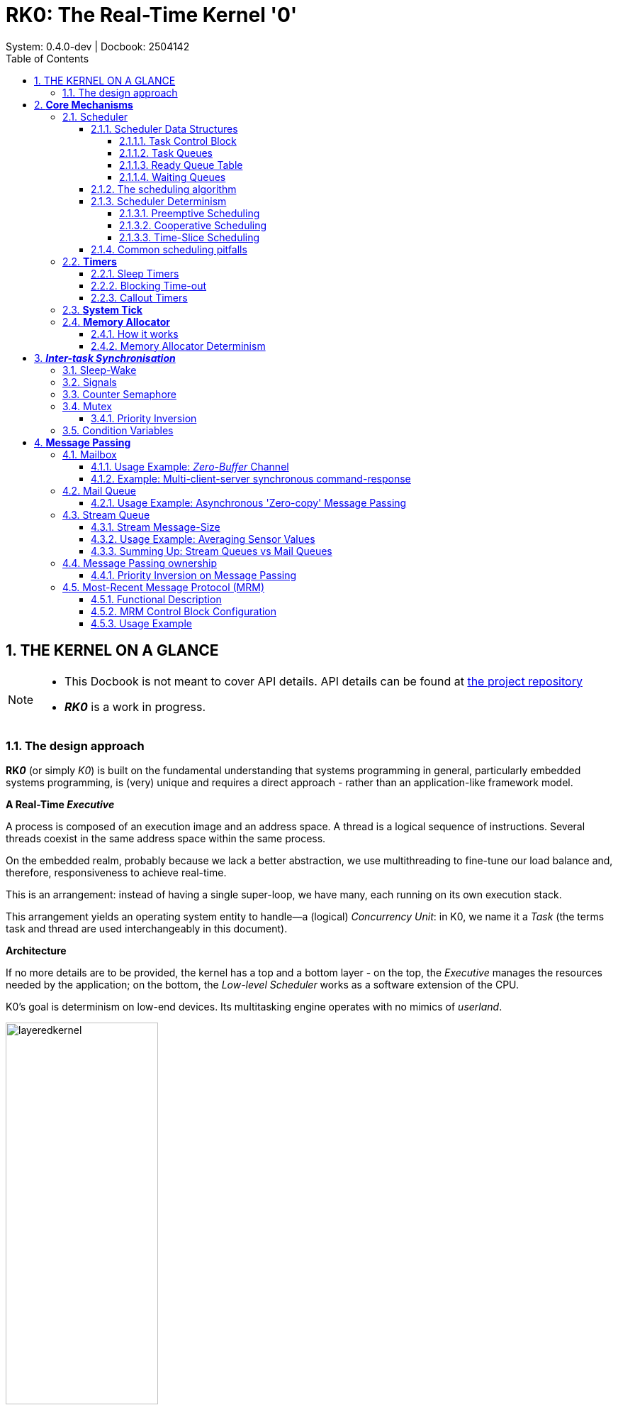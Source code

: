 = RK0: The Real-Time Kernel '0'
System: 0.4.0-dev | Docbook: 2504142 
:toc: left
:toclevels: 4
:sectnums:
:sectnumlevels: 4
:icons: font
:source-highlighter: highlight.js
:experimental:

== THE KERNEL ON A GLANCE


[NOTE]
====

- This Docbook is not meant to cover API details. API details can be found at
https://github.com/antoniogiacomelli/RK0/[the project repository]

- *_RK0_* is a work in progress.
====

=== The design approach


*RK__0__* (or simply _K0_) is built on the fundamental understanding that systems programming in general, particularly embedded systems programming, is (very) unique and requires a direct approach - rather than an application-like framework model.


.*A Real-Time _Executive_*

A process is composed of an execution image and an address space. A thread is a logical sequence of instructions. Several threads coexist in the same address space within the same process.

On the embedded realm, probably because we lack a better abstraction, we use multithreading to fine-tune our load balance and, therefore, responsiveness to achieve real-time. 

This is an arrangement: instead of having a single super-loop, we have many, each running on its own execution stack.

This arrangement yields an operating system entity to handle—a (logical) _Concurrency Unit_: in K0, we name it a _Task_ (the terms task and thread are used interchangeably in this document).

.*Architecture*
If no more details are to be provided, the kernel has a top and a bottom layer - on the top, the _Executive_  manages the resources needed by the application; on the bottom, the _Low-level Scheduler_ works as a software extension of the CPU. 

K0's goal is determinism on low-end devices. Its multitasking engine operates with no mimics of _userland_.

image::images/layeredkernel.png[width=50%]


==  *Core Mechanisms*

This section provides a high-level description of the kernel core mechanisms: scheduler, timers, and memory allocator.


=== Scheduler

_RK0_ employs a Rate Monotonic Scheduler. Tasks are assigned priorities accordingly to their request rates - i.e., tasks with shorter periods are assigned to higher priorities. The highest priority is represented by the value '0'; the lowest is represented by the value '31'.

A scheduler remark is its constant time-complexity* with minimal latency. This was achieved by careful composing the data structures along with a bitwise _'choose-next'_ algorithm. This is detailed below.


_*on ARMv7M_

==== Scheduler Data Structures

===== Task Control Block

Threads are represented as Tasks. Every task is associated to a Task Control Block structure. This is a record for stack, resources and time management. The table below partially represents a Task Control Block (as this document is live, this might not reflect the exact fields of the current version).

[width="100%",options="header"]
|====================
|Task Control Block
|Task name
|Saved Stack Pointer
|Stack Address
|Stack Size
|Status 
|Assigned Priority
|Current Priority
|Self-Assigned ID
|Time-Slice
|Remaining time-slice
|Last wake-time
|Run-To-Completion Flag
|Time-out Flag
|Aggregated Timeout Node
|Aggregated Task List Node
|====================

Tasks are static - they cannot be created on runtime, to be destroyed, to fork or join.

In practice, tasks are either _RUNNING_ or '_waiting_' for their turn to run. Now, we need to clearly define  _WAITING_ and _READY_.

. A _READY_ task will be dispatched - therefore, switch to _RUNNING_, whenever it is the highest priority _READY_ task.

. A _WAITING_ (or _SLEEPING_) task depends on a condition, generalised as an _event_ to switch to _READY_.


image::images/taskstates.png[]

Logically, the _WAITING_ state will assume different pseudo-states, related to the kind of event that will switch a task to _READY_: 

* SLEEPING: a task suspends itself and goes to sleep for a given period or until it receives a generic wake-up signal.

* PENDING_FLAGS : the task suspended itself waiting for a combination of signal flags.

* BLOCKED: A task is blocked in a critical region when trying to access a busy resource. 

* SENDING/RECEIVING: This is the same as blocked, but the busy resource is a kernel object for the message passing (or similar) mechanism.


====
*_The scheduler rules, not the heap._*

_RK0_ tasks are static.

It’s a design decision rooted in real-time correctness.

Stacks are defined and passed explicitly when creating a task.

The wins:

* A memory layout the systems programmer actually knows.
* No alignment traps.
* Link-time visibility:
** Each task’s stack is a named symbol in the linker map.
** You can inspect and verify the memory layout before flashing. 
** A simple `objdump` reveals all stack allocations — that’s peace of mind.

====

image::images/schdatastruct.png[width=85%]

===== Task Queues
The backbone of the queues where tasks will wait for their turn to run is a circular doubly linked list: removing any item from a doubly list takes O(1) (provided we don’t need to search the item). As the kernel knows each task’s address, adding and removing is always O(1). Singly linked lists, can’t achieve O(1) for removal in any case.

===== Ready Queue Table

Another design choice towards achieving O(1) is the global ready queue, which is a table of FIFO queues—each queue dedicated to a priority—and not a single ordered queue. So, enqueuing a ready task is always O(1). Given the sorting needed, if tasks were placed on a single ready queue, the time complexity would be O(n).

===== Waiting Queues

The scheduler does not have a unique waiting queue. Every kernel object that has the ability to block a task has an associated waiting queue. Because these  queues are a scheduler component, _they follow a priority discipline_: the highest priority task is dequeued first, _always_.

When an event capable to switch tasks from _WAITING_ to _READY_ happens, one or more tasks (depending on the mechanism) are then placed on the ready list, unique to is priority. Now they are waiting to be picked by the scheduler - that is _READY_ definition. 

==== The scheduling algorithm

As the ready queue table is indexed by priority - the index 0 points to the queue of ready tasks with priority 0, and so forth, and there are 32 possible priorities - a 32-bit integer can represent the state of the ready queue table. It is a BITMAP:

``` 

The BITMAP computation: ((1a) OR (1b)) AND (2), s.t.:

(1a) Every Time a task is readied, update: BITMAP |= (1U << task->priority );
(1b) Every Time an empty READY QUEUE becomes non-empty, update: BITMAP |= (1U << queueIndex)
(2): Every Time READY QUEUE becomes empty, update: BITMAP &= ~(1U << queueIndex);
EXAMPLE:

  Ready Queue Index :     (6)5 4 3 2 1 0
          Not empty :      1 1 1 0 0 1 0
                           ------------->
                 (LOW)  Effective Priority  (HIGH)
In this case, the scenario is a system with 7 priority task levels. Queues with priorities 6, 5, 4, and 1 are not empty.


``` 
In RK0 source code, you will find the following to implement the bitmap update:

```C

/* Enqueue a TCBs on a List Of TCBs */
RK_ERR kTCBQEnq( RK_TCBQ *const kobj, RK_TCB *const tcbPtr)
{

    RK_CR_AREA
    RK_CR_ENTER
    if (kobj == NULL || tcbPtr == NULL)
    {
        kErrHandler( RK_FAULT_OBJ_NULL);
    }
    RK_ERR err = kListAddTail( kobj, &(tcbPtr->tcbNode));
    if (err == 0)
    {
        /* if a task was enqueued on a list within the ready queue table, update the 'ready bitmap' */
        if (kobj == &readyQueue[tcbPtr->priority])
            readyQBitMask |= 1 << tcbPtr->priority;
    }
    RK_CR_EXIT
    return (err);
}
/* Dequeue the head task from a list of TCBs */
RK_ERR kTCBQDeq( RK_TCBQ *const kobj, RK_TCB **const tcbPPtr)
{
    if (kobj == NULL)
    {
        kErrHandler( RK_FAULT_OBJ_NULL);
    }
    RK_NODE *dequeuedNodePtr = NULL;
    RK_ERR err = kListRemoveHead( kobj, &dequeuedNodePtr);

    if (err != RK_SUCCESS)
    {
        return (err);
    }
    *tcbPPtr = RK_LIST_GET_TCB_NODE( dequeuedNodePtr, RK_TCB);

    if (*tcbPPtr == NULL)
    {
        kErrHandler( RK_FAULT_OBJ_NULL);
        return (RK_ERR_OBJ_NULL);
    }
    RK_TCB *tcbPtr_ = *tcbPPtr;
    RK_PRIO prio_ = tcbPtr_->priority;

    /* if the list is in the ready queue table and is now empty 
     update 'ready bitmap' */
    if ((kobj == &readyQueue[prio_]) && (kobj->size == 0))
        readyQBitMask &= ~(1U << prio_);
        
    return (RK_SUCCESS);
}

/* Remove an specific TCB from a TCB List */
RK_ERR kTCBQRem( RK_TCBQ *const kobj, RK_TCB **const tcbPPtr)
{
    if (kobj == NULL || tcbPPtr == NULL)
    {
        kErrHandler( RK_FAULT_OBJ_NULL);
    }
    RK_NODE *dequeuedNodePtr = &((*tcbPPtr)->tcbNode);
    RK_ERR err = kListRemove( kobj, dequeuedNodePtr);
    if (err != RK_SUCCESS)
    {
        return (err);
    }
    *tcbPPtr = RK_LIST_GET_TCB_NODE( dequeuedNodePtr, RK_TCB);
    if (*tcbPPtr == NULL)
    {
        kErrHandler( RK_FAULT_OBJ_NULL);
    }
    RK_TCB *tcbPtr_ = *tcbPPtr;
    RK_PRIO prio_ = tcbPtr_->priority;
    
    /* if the list is in the ready queue table and is now empty 
     update 'ready bitmap' */
    if ((kobj == &readyQueue[prio_]) && (kobj->size == 0))
          readyQBitMask &= ~(1U << prio_);
   
    return (RK_SUCCESS);
}

```
The idle task priority is assigned by the kernel, during initialisation, taking into account all priorities the system programmer has defined. Unless user tasks are occupying all 32 priorities, the Idle Task is treated as an ordinary lowest priority and has a position in the queue. If not, the idle task on practice will have no queue position and will be selected when the BITMAP is 0. In the above bitmap, the idle task is in readyQueue[6].

Given this mask, we know that we shall start inspecting on the LSBit and stop when the first 1 is found. There are uncountable manners of doing this. The approach I chose is:

(1) Isolate the *rightmost* '1':

```
RBITMAP = BITMAP & -BITMAP. (- is the bitwise operator for two's complement: ~BITMAP + 1) `
``` 

In this case:

``` 

                           [31]       [0]  :  Bit Position
                             0...1110010   :  BITMAP
                             1...0001110   : -BITMAP
                            =============
                             0...0000010   :  RBITMAP
                                     [1]
``` 

_The rationale here is that, for a number N, its 2’s complement -N, flips all bits - except the rightmost '1' (by adding '1') . Then, N & -N results in a word with all 0-bits except for the less significant '1'._

(2) Extract the *rightmost '1' _position_*:

The design choice was to leverage the ARMv7M instruction `CLZ` to count the `leading zeroes`. As they are the `leading zeroes` (the number of zeroes on the left of the rightmost bit '1') this value substracted from 31 to find the index number. In the example above, this instruction would return #30, and #31 - #30 = #01.

```
.global __getReadyPrio
.type __getReadyPrio, %function
.thumb_func
__getReadyPrio:
CLZ  R12, R0
MOV  R0, R12
NEG  R0, R0
ADD  R0, #31

BX LR
``` 

For ARMv6M the intrinsic GCC compiler function `__builtin_ctz()` is used - in this case, the number of trailing zeroes is the highest priority number.


The source code in RK0 looks like:
[source,C]
----

static inline PRIO kCalcNextTaskPrio_()
{
    if (readyQBitMask == 0U)
    {
        return (idleTaskPrio);
    }
    readyQRightMask = readyQBitMask & -readyQBitMask;
    PRIO prioVal = (PRIO) (__getReadyPrio(readyQRightMask));
    return (prioVal);
}

VOID kSchSwtch(VOID)
{
    /* O(1) complexity */
	nextTaskPrio = calcNextTaskPrio_(); 
	
	RK_TCB* nextRunPtr = NULL;
	
	/* O(1) complexity */
	RK_ERR err = kTCBQDeq( &readyQueue[nextTaskPrio], &nextRunPtr);
	if ((nextRunPtr == NULL) || (err != RK_SUCCESS))
	{
	    kErrHandler(FAULT_READYQ);
	}
	runPtr = nextRunPtr;

}
----

[NOTE]
_RK0_ is able to handle context-switching with extended frame when a float-point unit co-processor is available. This must be informed when compiling by defining the symbol `__FPU_PRESENT=1`.

==== Scheduler Determinism

===== Preemptive Scheduling
This is a simple test to establish some evidence the scheduler obeys the pre-emption criteria: a higher priority task always pre-empts a lower priority task.

Task1, 2, 3, 4 are in descending order of priority. If the scheduler is well-behaved, we shall see counters differing by "1".

```C

VOID Task1(VOID* args)
{
    RK_UNUSEARGS
	while(1)
	{
		counter1++;
		kPend(RK_WAIT_FOREVER);
	}
}

VOID Task2(VOID* args)
{
    RK_UNUSEARGS
	while(1)
	{
		counter2++;
		kSignal(task1Handle); /* shall immediately be preempted by task1 */
		kPend(RK_WAIT_FOREVER);    /* suspends again */
	}
}


VOID Task3(VOID* args)
{
    RK_UNUSEARGS
	while(1)
	{
		counter3++;
		kSignal(task2Handle);  /* shall immediately be preempted by task2 */
		kPend(RK_WAIT_FOREVER); /* suspends again */
	}
}

VOID Task4(VOID* args)
{
    RK_UNUSEARGS
	while(1)
	{
	    counter4++;
	    /* shall immediately be preempted by task3 */
	    kSignal(task3Handle); /
	    /* only resumes after all tasks are pending again */
	}
}

```

This is the output after some time running:

image::images/signaldet.png[]

In the above example we have used direct signals. Using semaphores:

```C

RK_SEMA sema1;
RK_SEMA sema2;
RK_SEMA sema3;
RK_SEMA sema4;

VOID kApplicationInit(VOID)
{
	kSemaInit(&sema1, 0);
	kSemaInit(&sema2, 0);
	kSemaInit(&sema3, 0);
	kSemaInit(&sema4, 0);

}

VOID Task1(VOID* args)
{
    RK_UNUSEARGS
	while (1)
	{
		counter1++;
		kSemaWait(&sema1, RK_WAIT_FOREVER);
	}
}

VOID Task2(VOID* args)
{
    RK_UNUSEARGS
	while (1)
	{
		counter2++;
		kSemaSignal(&sema1);
		kSemaWait(&sema2, RK_WAIT_FOREVER);
	}
}

VOID Task3(VOID* args)
{
    RK_UNUSEARGS
	while (1)
	{
		counter3++;
		kSemaSignal(&sema2);
		kSemaWait(&sema3, RK_WAIT_FOREVER);
	}
}

VOID Task4(VOID* args)
{
    RK_UNUSEARGS
	while (1)
	{

		counter4++;
		kSemaSignal(&sema3);
	}
}

```
image::images/determsema.png[]

Here tick is running @ 0.5us

===== Cooperative Scheduling

If we set all tasks at the same priority and every tasks yields the processor, they will run on a round-robin fashion, one after another. So, every time we pause chances are we will be "somewhere in the middle" of a round.

If every task increases a counter before yielding what we expect to see is a set of counters on a fashion {K, K, K, K-1, K-1, K-1}. Importantly a counter will not offset another by more than 1 if the scheduler is deterministic.

```C
/* All tasks have the same priority */
VOID Task1(VOID* args)
{
    RK_UNUSEARGS
    
	while (1)
	{
		count1 += 1;
		kYield();
	}
}

VOID Task2(VOID* args)
{
    RK_UNUSEARGS
	while (1)
	{
		count2 += 1;
		kYield();
	}
}

VOID Task3(VOID* args)
{
    RK_UNUSEARGS
	while (1)
	{
		count3 += 1;
		kYield();
	}
}

VOID Task4(VOID* args)
{
    RK_UNUSEARGS
	while (1)
	{
		count4 += 1;
		kYield();
	}

}

VOID Task5(VOID* args)
{
    RK_UNUSEARGS
	while (1)
	{
		count5 += 1;
		kYield();
	}

}
``` 

The picture below show the results after ~ 13 million rounds.


image::images/determrr.png[]



===== Time-Slice Scheduling

Now we turn time-slice scheduling ON. It means every task will have a fixed-time to run, and the scheduler itself will switch a task to _READY_ after this time is due.

```C
volatile UINT count1, count2, count3, count4, count5;

VOID kApplicationInit( VOID)
{
	count1=0;
	count2=0;
	count3=0;
	count4=0;
	count5=0;
}

VOID Task1( VOID* args)
{
    RK_UNUSEARGS
 	while (1) 
	{
 		count1++;
    	}
}

VOID Task2( VOID* args)
{
    RK_UNUSEARGS
 	while (1)
	{
 		count2++;

	}
}

VOID Task3( VOID* args)
{
    RK_UNUSEARGS
 	while (1)
	{

 		count3++;

	}
}

VOID Task4( VOID* args)
{
    RK_UNUSEARGS
 	while (1)
	{
 		count4++;
 	}
}

VOID Task5( VOID* args)
{
    RK_UNUSEARGS
 	while (1)
	{
 		count5++;

   	}
}


``` 
The configuration here is all tasks with the same priority (so they round-robin), and 1 single tick as time-slice. The System Tick is at _0.5 ms_. 
So, each task has 500us to run.
The results on the picture show the variable counters within each task, and the "_run counter_" of each task - the number of times each task has been dispatched, after ~2.1 million ticks. 

image::images/determtimeslice.png[width=70%]

_500us_ is a quite tight pocket. Let us see some numbers:


- Mean Count: 320,225,964
- Standard Deviation: 332.21
- Min Count: 320,225,382 (Task5)
- Max Count: 320,226,167 (Task1)
- Range (Max - Min): 785


The variation is already negligibile - _~0.00025%_ relative to the mean. Plus further tests have shown the range remains constant over time - that is to say, on a 24/7 system, we can talk about near-perfect fairness scheduling.

[TIP]
====
The mindful design choices for data structures and algorithms yielded a core system with highly deterministic behaviour - maintained even under stringent time constraints. 
====

==== Common scheduling pitfalls


To avoid the most common pitfalls when scheduling tasks the system programmer should be aware that:

- The scheduler behaviour is to choose the highest priority READY task to run. Always.
- For a set of tasks with the same priority, the schedule works on a First-In-First-Out discipline

- A task must switch to _READY_ state before being eligible for scheduling. A task will switch from _RUNNING_ to _READY_ if yielding or if having its time-slice due. Otherwise it can only go from _RUNNING_ to _WAITING_ (equivalent to) and, eventually, to _READY_. 

- Make sure the number of tasks and the highest (lowest effective) assigned priority is correct in `kconfig.h`. If wrong, the scheduler might not run one or more tasks or have a hard fault when switching.

*When using time-slice, consider:*

- A time-slice is a means of a task switching to READY within a given time. It is not a means of modelling deadlines.  Then,

** Time-slices are not turning the scheduler on a deadline-aware scheduler. RK0 employs an RMS scheduler:  higher priorities are to be assigned to tasks with the shorter periods (i.e., the shorter deadlines)

** Say TaskN's time-slice is due. It switches to ready. If no task with priority equal or higher than TaskN is ready, TaskN runs again!

- A time slice is not a burst. A higher priority task, when ready, will pause a lower priority task in the middle of its time slice. So, a time-slice can be split into several _RUNNING_ states.

- A `yield()` switches a task from _RUNNING_ to _READY_. So, yielding when time-slice is enabled, means giving up the remaining of a time-slice. 

=== *Timers*

[TIP]
====

Context switching is probably the largest overhead on a kernel. The time spent on the System Tick handler contributes to a large portion of this overhead.

Design Choice: 

- Timers are kept on a single list, and only the head element needs to be updated by using a delta-queue approach. 

- Application Timers that trigger callbacks are run on a deferred run-to-completion system task.

Benefits: 

- Keep the overhead of updating timers as minimal as possible with the delta-queue; 

- Deferring the Application Timer to a run-to-completion task, meet the requested callback period, while keeping the ability to track system ticks.
====


[width="100%",options="header"]
|===============================
|Timeout Node
|Timeout Type
|Absolute Interval (Ticks)
|Relative Interval (Ticks)
|Waiting Queue Address
|Next Timeout Node
|Previous Timeout Node
|===============================

Every task is prone to events triggered by timers, which are described in this section. Every Task Control Block has a node to _a timeout list_.

This list is a doubly linked list, ordered as a delta list. For instance, three timers (T1,8), (T2,6) and (T3,10) will be ordered as a sequence <(T2,6), (T1,2), (T3,2)> - so it counts <6, (6)+2, ((6)+2)+2>.

Thus, for every system tick, only the head element on the list needs to be decreased - yielding O(1)  - another design choice towards deterministic behaviour.  

==== Sleep Timers

The primitive `sleep(t)` suspends a task on a SLEEPING state, for `t` ticks start to count when called. 

For periodic activations, use `sleepuntil(p)` in which p is an absolute suspension period in ticks. The kernel adjusts any time drift/jitters that might happen in between calls. If time-slice scheduler is enabled, this primitive is not available. 

==== Blocking Time-out

These are timers associated with kernel calls that are blocking. Thus, establishing an upper bound waiting time might benefit them. When the time for unblocking is up, the kernel call returns, indicating a timeout error.

==== Callout Timers

[width="100%",options="header"]
|===============================
|Timer Control Block
|Option: Reload/One-Shot
|Phase (Initial Delay)
|Callout Function Pointer
|Callout Argument
|Timeout Node
|===============================


These are Application Timers that will issue a callback when expiring.
In addition to a callout function, an Application Timer receives an initial phase delay and a period and can choose to run once (one-shot) or auto-reload itself.

The callback runs within a System Task with priority 0 and is run-to-completion - what makes the scheduler prioritise it over other tasks. Callouts must be made short and unblocking - as they can cause high CPU contention.

For clarity, Timer Callouts are on a separate list in the kernel, although they share the same `TIMEOUT` node.

=== *System Tick*

A dedicated peripheral that generates an interrupt after a defined period provides the kernel time reference. For ARMv7M, this peripheral is the built-in SysTick, a 24-bit counter timer. 
On every tick, the handler performs some housekeeping and assesses the need to call a context switch.

The "housekeeping" accounts for global timer tracking and any tick-dependent condition that might change a task status.
When a timer expires, it might switch a task from `WAITING` to `READY` or dispatch a callback. In the case of a callback, this will also trigger a context-switching for the TimerHandler System Task in which the callback is executed and the related timer(s) are updated properly.

Note that tasks might switch from `WAITING` to `READY` for reasons other than tick-related. In these cases, context switching might be triggered immediately if the readied task can preempt the running task.

=== *Memory Allocator*

[width="100%",options="header"]
|===============================
|Memory Allocator Control Block
|Associated Block Pool
|Number of Blocks
|Block Size
|Number of Free Blocks
|Free Block List
|===============================

Remember that the standard `malloc()`  leads to fragmentation and (also, because of that) is highly indeterministic. Unless we use it once - to allocate memory before starting up, it doesn’t fit. But often, we need to 'multiplex' memory amongst tasks over time, that is, to dynamically allocate and deallocate.

To avoid fragmentation, we use fixed-size memory blocks. A simple approach would be a static table marking each block as free or taken. With this pattern, you will need to 'search' for the next available block, if any - the time for searching changes - what is indeterministic.
A suitable approach is to keep track of what is free using a dynamic table—a linked list of addresses. 

We use "meta-data" to initialise the linked list. Every address holds the "next" address value. All addresses are within the range of a pool of fixed-size blocks.
This approach limits the minimal size of a block to the size of a memory address - 32-bit for our supported architecture. 

Yet, this is the cheapest way to store meta-data. If not stored on the empty address itself, an extra 32-bit variable would be needed for each block, so it could have a size that is less than 32-bit.

[TIP]
=====
Allocating memory on run-time is a major source of latency (1), indeterministic (2) behaviour and footprint overhead (3).

Design choice: the allocator's design achieves low-cost, deterministic, fragmentation-free memory management by using fixed-size word-aligned block sizes (1)(2), and embedding metadata within the memory blocks themselves (3).

Benefits: run-time memory allocation benefits are provided with  no real-time drawbacks. 
=====


_Importantly, the kernel will always round up the block size to the next multiple of 4. Say the user creates a memory pool, assining blocks to 6-byte wide; they will turn into 8-byte blocks._

==== How it works

When a routine calls `alloc()`, the address to be returned is the one a "free list" is pointing to, say `addr1`. Before returning `addr1` to the caller, we update the free list to point to the value stored within `addr1` - say `addr8` at that moment.

When a routine calls `free(addr1)`, we overwrite whatever has been written in addr1 with the value-free list point to (if no more `alloc()` were issued, it would still be `addr8`), and `addr1` becomes the free list head again.

Allocating and deallocating fixed-size blocks using this structure and storing meta-data this way is as deterministic (_O(1)_) and economic as we can get for dynamic memory allocation.

A drawback is if having a routine writing  non-allocated memory within a pool it will spoil the meta-data and the Allocator will fail.

==== Memory Allocator Determinism

The memory allocator (if well employed) will never fail; it might take the same amount of time to allocate and free a block. In the test below, three tasks with the same priority are allocating, increasing a counter, and freeing a block of _128 bytes_. If the allocator exhibits deterministic behaviour, these counters might differ by at most 1 whenever we pause the device.

====
```C

#include "application.h"

INT stack1[STACKSIZE];
INT stack2[STACKSIZE];
INT stack3[STACKSIZE];

RK_MEM bufPool;
#define BLOCK_SIZE	128
#define	N_BLOCKS	3
BYTE buf[N_BLOCKS][BLOCK_SIZE];


VOID kApplicationInit(VOID)
{
	kMemInit(&bufPool, buf, BLOCK_SIZE, N_BLOCKS);
}

volatile int counter1, counter2, counter3=0;

VOID Task1(VOID* args)
{
    RK_UNUSEARGS
	while (1)
	{
		BYTE* addr = kMemAlloc(&bufPool);
		kassert(addr!=NULL);
		RK_ERR err = kMemFree(&bufPool, addr);
		kassert(err==0);
		counter1++;
		kYield();
	}
}

VOID Task2(VOID* args)
{
    RK_UNUSEARGS
	while (1)
	{

		BYTE* addr = kMemAlloc(&bufPool);
		kassert(addr!=NULL);
		RK_ERR err = kMemFree(&bufPool, addr);
		kassert(err==0);
		counter2++;
		kYield();
	}
}

VOID Task3(VOID* args)
{
    RK_UNUSEARGS
	while (1)
	{

		BYTE* addr = kMemAlloc(&bufPool);
		kassert(addr!=NULL);
		RK_ERR err = kMemFree(&bufPool, addr);
		kassert(err==0);
		counter3++;
		kYield();
	}

}

``` 
====
Below are the results after ~2.5 million ticks of 0.5 ms.

image::images/determmem.png[width=75%] 

---

== *__Inter-task Synchronisation__*

.*Events*

An _event_ is defined by its absence or presence. While the concept is extended, the mere indication to a task that an event _has happened_ is enough for a reaction. 

The general nomenclature, operations as `sleep/pend/wait/get/take/receive` are to check/wait for an event. 

Methods as `wake/signal/post/set/put/give/send` are used to indicate the presence of an event. What they do exactly is implementation defined.


=== Sleep-Wake 

[width="100%",options="header"]
|===============================
|Event Control Block
|Sleeping Queue
|Timeout Node
|===============================

The simplest mechanism to handle events are the methods `sleep()`, `wake()` and `signal()` acting on an `EVENT` kernel object.
Tasks that call `sleep(&event, timeout)` are put to sleep and placed on a queue within the object. 

The sole purpose of the `EVENT` abstraction is to have a single waiting queue associated to an event. There are no other records or conditions to check to suspend a task.

Thus,  a task that calls `sleep()`  is _always suspended_ (except if using a timeout=0, the call has no effect). 

A `signal()` will wake-up a single task - the highest priority. A `wake()` is a _broadcast_: all sleeping tasks will switch to `READY`.

While this mechanism _is useful as is_, it finds larger applicability when composed with _Mutexes_ to create _Condition Variables_.

[NOTE]
====
All blocking calls accept a timeout parameter. To make it non-blocking, the parameter `NO_WAIT` is passed. 

When used ISRs, any blocking call must have its timeout set to `NO_WAIT`.
====

=== Signals 

[width="100%",options="header"]
|===============================
|Within Task Control Block
|Current Flags
|Required Flags
|Options
|===============================

Each Task Control Block stores event notifications other tasks will raise. Often we define that a 32-bit Signal carries 32 _signal/event flags_ -- it can represent a combination of 32 different events, if defining 1 event/bit. A bit  set means an event is pending to be detected. A detected event is always _consumed_, that is, the bit is cleared.

Bitwise friendly, the API is written as `set()` (as to signal/post), `get()` (as to wait/pend). 

A task pends for a combination of events it is expecting. This combination can be satisfied if `ANY` (OR logic) of the required bits are set or if `ALL` of the required bits are set (AND logic).

Thus, if the condition is not met the task can optionally suspends -- with a timeout -- switching to the logical state `PENDING_FLAGS`.

When another task issues a `set()` which result satisfies the waiting condition, the task state is then `READY`. The _matched flags are consumed_ (cleared).
A _set_ is always an _OR_ operation of an input mask over the current value.

Others operations are to `query` and to `clear` its own signal flags.

One possible usage pattern is a task's cycle begins checking for any events (it is able/supposed to handle).

If using it on a supervisor task -- it can create a neat event-driven pattern for a soft/firm real-time system.

```C

VOID SupervisorTask(VOID *args)
{
    RK_UNUSEARGS
    
    ULONG gotFlags = 0UL;

    while(1)
    {
        /*  range: 0x01-0xFFFF, any bit. store in gotFlags. do not block.*/
        RK_ERR err = kSignalGet(0xFFFF, RK_FLAGS_ANY, &gotFlags, RK_NO_WAIT); 
        if (err == RK_SUCCESS)
        {
           
            if (gotFlags & PENDING_AIRFLOW_INCREASE):
            {    /* notify actuator's task with the proper signal */
                   kSignalSet(airFlowTaskHandle, AIRFLOW_INCREASE_SIGNAL);
            } 
                /* others... */
            
        
        }
    
        kSleepUntil(SUPERVISOR_T_PERIOD);
    }

}

```

Task Signals are the the only synchronisation primitive that cannot be enabled/disabled.

`0x00` is invalid for both `set()` and `get()` operations.

=== Counter Semaphore
[width="100%",options="header"]
|===============================
|Semaphore Control Block
|Counter (Signed Integer)
|Waiting Queue
|Timeout Node
|===============================
A _counter_ semaphore is an event counter. It means the primitives `post()` and `pend()` will increase (record the event) and decrease (consume the event), respectively, the signed value 'N' of a given semaphore (a semaphore cannot be initialised with a negative value). 

When `pend()` returns a negative value, the caller is blocked within the semaphore queue. The negative value of a counter semaphore immediately informs us how many tasks are blocked waiting for a signal. 

After becoming negative, every signal issued to a semaphore releases a task until its counter reaches 0—meaning there are no enqueued tasks or recorded events.

Thus, tasks cooperate over a public semaphore by signalling and waiting for events. A counter semaphore is often seen as a "credit tracker" as it can be used to verify (wait/pend) and indicate (signal/post) the availability of a countable resource -- say, number of slots within a queue.

A special case of counter semaphore is a binary semaphore - it counts up to 1 and down to 0. In this case, the _Task Flags_ described earlier can be seen as a pack of _private binary semaphores_. Because they are private, only the task itself can wait (pend) on it, but any task can signal (post).

Binary semaphores are typically used for task-to-task synchronisation/notification - unilateral or bilateral - and when public, for mutual exclusion, although mutexes are the best choice for the former case.

_PS: often on the snippets it is written `kSignal(taskHandle)/kPend(timeout)` -- this is an application-defined *alias* for when a task is using a single bit of its signal flags, as if having a single binary private semaphore._

====


The snippet below shows two tasks lock-stepping by posting and pending on semaphores. 
Task2 depends on Task1 finishing 'work1' to perform 'work2'. And vice-versa.

(Note Direct Signals are a better choice for this use-case.)


```C

RK_SEMA work1Sema; 
RK_SEMA work2Sema; 

VOID kApplicationInit(VOID)
{
/* semaphores init at 0 */
	kSemaInit(&work1Sema, 0); 
	kSemaInit(&work2Sema, 0);  

}

VOID Task1(VOID* args)
{
    RK_UNUSEARGS
	while (1)
	{
	    doWork1();
		kSemaPost(&work1Sema);
		kSemaPend(&work2Sema, RK_WAIT_FOREVER);
		 /* T1 finished. Waiting for T2. */ 
    
	}
}
VOID Task2(VOID* args)
{
    RK_UNUSEARGS
	while (1)
	{
		 kSemaPend(&work1Sema, RK_WAIT_FOREVER);
		 doWork2();
		 kSemaPost(&work2Sema);
	}
}
``` 
====



=== Mutex  

[width="100%",options="header"]
|===============================
|Mutex Control Block
|Locked State (Boolean)
|Owner
|Waiting Queue
|Timeout Node
|===============================

Some code regions are critical in that they cannot be accessed by more than one task at once. Acquiring a mutex before entering a region and releasing it when leaving makes that region mutually exclusive.
A mutex is a lock with a notion of ownership: only the task that owns a mutex can unlock it.

If a task tries to acquire an already locked mutex, it switches to `BLOCKED` state until the mutex is unlocked by its owner; thus the highest priority task waiting to acquire the resource is dequeued, as on semaphores. However, unlike semaphores, the complementary operation `unlock()`, when issued by a non-owner, has undefined behaviour. In K0, it will be a hard fault. 

====

The snippet below shows a _consumer-producer_ pattern for a buffer with K slots (_bounded buffer pattern_). Two semaphores track the number of slots for the producer and items for the consumer. The mutex prevents any write or read from being disrupted.

```C
RK_SEMA  item;  
RK_SEMA  space;
RK_MUTEX lock;
#define N (K) /*some K>1*/
typedef struct mesg
{
 UINT field1;
 UINT field2;
 UINT field3;
 UINT field4;
} Mesg_t; /* a 16-byte message */

/* a ring buffer of messages */
Mesg_t mailbox[N]={0};

kApplicationInit(VOID)
{
    kSemaInit(&item, 0);     
    kSemaInit(&space, N); /* N buffers available */
    kMutexInit(&lock);
}
/* circular buffer handling ommited */

/* wait for space, lock, write, unlock, signal there is item */
VOID PostMail(Mesg_t* sendPtr)
{
    kSemaWait(&space, RK_WAIT_FOREVER);
    kMutexLock(&lock, RK_INHERIT, RK_WAIT_FOREVER);
    memcpy(&mailbox[tail], sendPtr, sizeof(Mesg_t));
    kMutexUnlock(&lock);
    kSemaSignal(&item);
}

/* wait for item, lock, read, unlock, signal there is space */
VOID PendMail(Mesg_t* recvPtr)
{
    kSemaWait(&item, RK_WAIT_FOREVER);
    kMutexLock(&lock, RK_INHERIT, RK_WAIT_FOREVER);
    memcpy(recvPtr, &mailbox[head], sizeof(Mesg_t));
    kMutexUnlock(&lock);
    kSemaSignal(&space);
}
```

====


Mutexes are solely for mutual exclusion; they cannot be used for signalling. It is common  to see Counter Semaphores initialised as 1, or Binary Semaphores used for mutual exclusion. 

However, particularly for a counter semaphore, if the count increases twice in a row, the mutual exclusion is gone. For both, _Priority Inversion_ can become a problem, as will be explained. 

==== Priority Inversion


Let TH, TM, and TL be three tasks with priority high (H), medium (M) and low (L), respectively. Say TH is dispatched to be blocked on a semaphore 'TL' has acquired. Say 'TM' is dispatched, and it does not need the resource 'TL' holds. It will pre-empt 'TL'.

Now 'TH' has an _unbounded waiting time_ because any task with priority higher than 'L' that does not need the resource indirectly prevents it from being unblocked.

Mutexes in K0 can implement a protocol called priority inheritance. While holding the resource, 'TL' will have its priority raised to 'H', so 'TM' can no longer pre-empt it. Thus, consider using mutexes for resource sharing.



=== Condition Variables

Composing _Events_ and _Mutexes_   leverages _Condition Variables_. Whenever a task needs to test for a condition before proceeding, it locks a mutex to test the condition within a critical region. If the condition evaluates true, it proceeds and unlock the mutex at the end.

If the condition is evaluated as false, the task goes to sleep - to wait for a wake signal when the condition is true. The detail is that it goes to sleep and unlocks the mutex all in an atomic operation. When task is awaken it locks the mutex again. 
The example below, shows a _Synchronisation Barrier_. Three tasks need to reach a specific point of the program before proceeding. This is done by calling a function `synch()`. When a third task enters the synchronisation barrier, it does not sleep; instead it broadcasts a waking signal to the other two. 

Note that the mutex enforces a single active task within the barrier. They enter and leave on a 'turnstile'.

====
```C

/* Synchronisation Barrier */

RK_EVENT syncEvent; 
UINT syncCounter; 
RK_MUTEX syncMutex; 
#define SYNC_CONDITION (syncCounter>=3) 

VOID kApplicationInit(VOID)
{
	kMutexInit(&syncMutex);
	kEventInit(&syncEvent);
	syncCounter = 0;
}

static VOID synch(VOID)
{
	kMutexLock(&syncMutex, RK_NO_INHERIT, RK_WAIT_FOREVER);
	syncCounter += 1;
	if (!(SYNC_CONDITION))
	{
	    /* must be atomic */
	    kDisableIRQ();
		kMutexUnlock(&syncMutex);
		kEventSleep(&syncEvent, RK_WAIT_FOREVER);
		kEnableIRQ();
		/* task wakes here */
    	kMutexLock(&syncMutex, RK_NO_INHERIT, RK_WAIT_FOREVER);
	   
	}
	else
	{
        kPuts("All task synch'd.\n\r");
        syncCounter = 0;
		kEventWake(&syncEvent);
	
    }
    /* every task that leaves, unblock a task from the mutex waiting queue */
    kMutexUnlock(&syncMutex);
}

VOID Task1(VOID* args)
{
    RK_UNUSEARGS
	while (1)
	{
		kSleep(5);
        kPuts("Task 1 is synching...\n\r");
        synch();
        
	}
}
VOID Task2(VOID* args)
{
    RK_UNUSEARGS
	while (1)
	{
		kSleep(8);
        kPuts("Task 2 is synching...\n\r");
        synch();
	}
}
VOID Task3(VOID* args)
{
    RK_UNUSEARGS
	while (1)
	{
		kSleep(3);
        kPuts("Task 3 is synching...\n\r");
        synch();
	}
}


```

image:images\syncbarr.png[width=20%]

====

Monitor-like constructions follow the pattern:
====
```C 
 lock();
 while(!condition) 
 { 
    unlock(); 
    sleep(); 
    lock(); 
 } 
```
====
that is, the task loops testing the condition. To illustrate a monitor-like construction, consider the producer-consumer problem for a buffer with a single slot
(aka Mailbox):
====
```C
ULONG        *mailPtr = NULL; 
RK_EVENT     notFull;
RK_EVENT     notEmpty;
RK_MUTEX     lockMail;
VOID kApplicationInit( VOID)
{
    kEventInit(&notFull);
    kEventInit(&notEmpty);
    kMutexInit(&lockMail);
}
VOID MailSend( UINT* sendPtr)
{
     kMutexLock(&lockMail, RK_INHERIT, RK_WAIT_FOREVER);
     while (mailPtr != NULL) /* mailbox is full */
     {
        /*atomic unlock, sleep */
         kDisableIRQ(); 
         kMutexUnlock(&lockMail);
         kSleep(&notFull, RK_WAIT_FOREVER);
         kEnableIRQ();
         /* wake when not full, lock and test again */
         kMutexLock(&lockMail, RK_INHERIT, RK_WAIT_FOREVER);
     }
     /* deposit mail, signal a consumer, and unlock */
      mailPtr = sendPtr;
      kEventSignal(&notEmpty);
      kMutexUnlock(&lockMail);
}

VOID MailRecv( UINT** recvPPtr)
{
     kMutexLock(&lockMail, RK_INHERIT, RK_WAIT_FOREVER);
     while (mailPtr == NULL) /* mailbox is empty */
     {
         kDisableIRQ();
         kMutexUnlock(&lockMail);
         kSleep(&notEmpty, RK_WAIT_FOREVER);
         kEnableIRQ();
         kMutexLock(&lockMail, RK_INHERIT, RK_WAIT_FOREVER);
     }
     /* extract mail, signal a producer, and unlock */
      *recvPPtr = mailPtr; /*  copies the value of mailPtr to *recvPPtr */
      mailPtr = NULL; /* empty mailbox */
      kEventSignal(&notFull);
      kMutexUnlock(&lockMail);
}
```
====

== *Message Passing*

So far, we have seen mechanisms to handle _events_. The communication using events does not carry data to be processed - it observes conditions and takes actions. Message Passing is about conveying data while also being able to represent events.

The message-passing mechanisms in RK0 are primitives in their own right, and they do not reuse any synchronisation primitives presented so far.


[NOTE]
====
In real-time applications, Message Passing often encounters the following scenarios:

- Some messages are consumed by tasks that can't do anything before processing information — thus, these messages end up also being signals. For Example, a server needs (so it blocks) for a command to process and/or a client that blocks for an answer. 

- A particular case of the above scenario is fully synchronous: client and server run on _lockstep_.

- Two tasks with different rates need to communicate, and cannot lockstep. A faster producer might use a buffer to accommodate a relatively small burst of generated data, or a quicker consumer will drop repeated received data. 

- Other times, we need to correlate data with time for processing, so using a queue gives us the idea of data motion. _Eg., when calculating the mean value of a transductor on a given period_.

- For _real-time_ tasks such as servo-control loops, past data is useless. Consumers need the most recent data for processing. For example, a _drive-by-wire_ system, or a robot deviating from obstacles. In these cases the message-passing must be lock-free while guaranteeing data integrity.
====


=== Mailbox 
[width="100%",options="header"]
|===============================
|Mailbox Control Block 
|Mail Address
|Waiting queue
|Owner Task*
|===============================

While in GPOS jargon, mailboxes are queues of messages - as a distinction from pipes (that are byte streams) - in embedded system software, often mailboxes are said to have a capacity of a single item, and more recently, you will not find it as a distinct mechanism - you use a 1-item queue.  

A Mailbox allows a task to exclusively write (post) and read (pend) a memory region and to be notified when another task writes or reads to it. Therefore its typical operation provides mutual exclusion and notification altogether: _very handy_.

A message within a mailbox is the address of an object. The sender and receiver agree on the concrete mail implementation as part of the mail interface contract; also the data pointed to has to remain unchanged until the receiver 'consumes' it. That is another part of the contract.

The semantics are simple: a Mailbox will be `EMPTY` when its storage points to `NULL`; otherwise, it is `FULL`. The mailbox will be empty/full after a successful `pend()`/`post()` operation.

When a producer `post()` to a `FULL` mailbox, it (optionally) blocks and is placed in the Mailbox waiting queue. The associated task will switch to the state `SENDING`.

Likewise, a consumer (optionally) blocks when issuing a `pend()` on an empty Mailbox. The task status switches to `RECEIVING,` and is enqueued in the mailbox waiting queue.

[NOTE]
A mailbox can be initialised as FULL if the initial pointer provided is non-null. 

Typical use-case is when one wants to deliver a signal along with a payload--a _message as a signal_.


Besides `post()` and `pend()`, other primitives are `peek()` to read without removing (non-destructive) and `postovw()` to overwrite whatever is in a full mailbox. 


_* we discuss ownership on message passing later._

[TIP]
Passing Messages by reference is a typical “embedded thing” – because it is cheap, deterministic and DMA-friendly. 

#### Usage Example: _Zero-Buffer_ Channel

Some communications are unreliable or important enough so we need guarantees that not only the message could be sent, but also that it could be read. 

On a _zero-buffer_ channel we do not allow messages to be waiting so they are picked. The sender blocks, waiting for a confirmation that the message was retrieved by the receiver:

====
```C

/*(...) details ommited */

/* sender needs to be sure message has arrived */
SenderTask:

   err = kMboxPost(...., timeout);
   if (err=ERR_TIMEOUT)
       retryPost();
   if (err==success)
   {
       /* pend on private bin semaphore, to wait for confirmation it was read */
       err = kPend(timeout); 
       if (err == ERR_TIMEOUT)
       /* receiver did not ack before time-out */
   
   }


ReceiverTask:
    err = kMboxPend( ..., timeout);
    if (err==ERR_TIMEOUT)
        retryPend();
    if(err==SUCCESS)
       /* post to sender's semaphore, to ack message was received */
       kSignal(senderTaskHandle); 

 
/* using a mailbox instead of a binary semaphore */
 

K_MBOX reqBox; /* request message */
K_MBOX ackBox; /* ack message */

SenderTask:

   err = kMboxPost(&reqBox, &reqMesg, timeout);
   if (err=ERR_TIMEOUT)
       retryPost();
   if (err==SUCCESS)
   {
       /* the acknowledgment mail can be a dummy message */

       err = kMboxPend(&ackBox, &recvmesg, timeout); 
       if (err == ERR_TIMEOUT)
       /* receiver did not ack before time-out */
   
   }


ReceiverTask:
    err = kMboxPend( ..., timeout);
    if (err==ERR_TIMEOUT)
        retryPend();
    if(err==SUCCESS)
    {
       err = kMboxPost(&ackBox, &ackMesg, timeout); 
       if (err==ERR_TIMEOUT)
       /* in this case, the sender has not retrieved
          a previous ack */
    }

```
====


Mailboxes are well-suited for 1:1 communication - fully synchronous (lockstep) command-response or when a task waits for a notification plus a payload (say, the last data read by an Interrupt routine). 

#### Example: Multi-client-server synchronous command-response

The snippet below presents _two clients_ and one server on a lock-step communication.

It is shown to stress how data scope is kept and can be lost. In this case,
_both client and server blocking for a response/ACK_ keeps the data scope. 


=====

```C
/* this example includes  <string.h> for convenience */
 
RK_MBOX serverReqMbox; /*  server incoming commands */
RK_MBOX serverAckMbox; /*  server incoming reponse acks */
RK_MBOX clientMbox1;   /*  response for client 1 */
RK_MBOX clientMbox2;   /* response for client 2 */

/* Command Requests are assembled on an Application Data Unit */
typedef struct
{
    BYTE length; /* Length of the APDU payload */
    BYTE payload[32]; /* APDU payload */
    RK_MBOX *replyMbox; /* Pointer to the client's reply mailbox */
} APDU __attribute__((aligned(4))); 

void kApplicationInit(VOID)
{
    kMboxInit(&serverReqMbox,  NULL);
    kMboxInit(&serverAckMbox, NULL);
    kMboxInit(&clientMbox1, NULL);
    kMboxInit(&clientMbox2, NULL);

}

/* Highest Priority */
/* the server response is to ECHO the request back to the client; then it pends on a mailbox waiting the client to acknowledge the response. so it proceeds to process further requests.  */ 

VOID ServerTask(VOID* args)
{
    RK_UNUSEARGS

    APDU *request, response;
    UINT* ackResp;
    while (1)
    {
        /* Wait for a request */
        if (kMboxPend(&serverReqMbox, (VOID **)&request, RK_WAIT_FOREVER) == RK_SUCCESS)
        {
            kprintf("[SERVER] RECV: %s\n\r", request->payload);

            /* Process the request */
            response.length = (BYTE) snprintf((char*) response.payload,
                    sizeof(response.payload), "ECHO %s",
                    request->payload);

            /* Echo to client's reply mailbox */
            if (kMboxPost(request->replyMbox, &response, RK_WAIT_FOREVER) != RK_SUCCESS)
            {
                kprintf("ECHO fail\n\r");
            }
            if (kMboxPend(&serverAckMbox, (VOID **)&ackResp, RK_WAIT_FOREVER) == RK_SUCCESS)
                kprintf("[SERVER] CLIENT %d SERVED.\n\r", *ackResp);
            /* now it is safe to process another request */
        }
    }
}
/* same priority as Client2 */
VOID Client1Task(VOID* args)
{
    RK_UNUSEARGS

    APDU request, *response;

    while (1)
    {
        /* Prepare the request */
        snprintf((char*) request.payload, sizeof(request.payload),
                "Hello from Client 1");
        request.length = (BYTE) strlen((char*) request.payload);
        request.replyMbox = &clientMbox1; /* Specify the reply mailbox */

        /* Send the request to the server */
        if (kMboxPost(&serverReqMbox, &request, RK_WAIT_FOREVER) == RK_SUCCESS)
        {

            /* Wait for the response */
            if (kMboxPend(&clientMbox1, (VOID **)&response, RK_WAIT_FOREVER)
                    == RK_SUCCESS)
            {
                kprintf("[CLIENT #1] RECV: %s\n\r", response->payload);
                UINT ack=1;
                kMboxPost(&serverAckMbox, &ack, RK_WAIT_FOREVER);
                /* now it is safe to send another request */
            }
            else
            {
                kprintf("1F\n\r");
            }
        }
        else
        {
            kprintf("1F\n\r");
        }

    }
}
VOID Client2Task(VOID* args)
{
    RK_UNUSEARGS
    APDU request, *response;

    while (1)
    {
        /* Prepare the request */
        snprintf((char*) request.payload, sizeof(request.payload),
                "Hello from Client 2");
        request.length = (BYTE) strlen((char*) request.payload);
        request.replyMbox = &clientMbox2; /* Specify the reply mailbox */

        /* Send the request to the server */
        if (kMboxPost(&serverReqMbox, &request, RK_WAIT_FOREVER) == RK_SUCCESS)
        {

            /* Wait for the response */
            if (kMboxPend(&clientMbox2, (VOID **)&response, RK_WAIT_FOREVER)
                    == RK_SUCCESS)
            {
                kprintf("[CLIENT #2] RECV: %s\n\r", response->payload);
                UINT ack=2;
                kMboxPost(&serverAckMbox, &ack, RK_WAIT_FOREVER);
            }
            else
            {
                kprintf("2FAIL\n\r");
            }
        }
        else
        {
            kprintf("2FAIL\n\r");
        }

    }
}
```
=====

image::images\clientserver.png[width=30%]

Had the server not block waiting for an ACK, the former response would be overwritten before a client could have read it - given how priorities are set. To accomodate two clients while still passing by reference, the server would need to keep the response on different buffers. 

If a copy was passed as a reponse, the server would not need to block for an ACK, provided the response was sent before receiving another request.

====

[NOTE]
*Message Queues*

The classic Message Queue on UNIX SVR4 is defined as the 'head of a linked list of messages'. Some RTOSes implement Message Queues using linked lists, in which case a central pool of buffers might exist. 

The design approach in RK0 does not use lists for message queues. Two mechanisms for enqueueing messages are offered:

- A _Mail Queue_ is a 'multi-item' Mailbox—it holds multiple generic pointers as messages. 

- A _Stream Queue_ is a ring buffer of N fixed-size messages (word-aligned). _Streams perform deep copies_ - from sender storage to queue buffer and from queue buffer to receiver storage.

They are offered as different mechanisms because they have different best-use cases and semantics.

====

=== Mail Queue

[width="100%",options="header"]
|===============================
|Queue Control Block
|Buffer Address
|Write Position
|Read Position
|Max. number of mails
|Current number of mails
|Waiting queue
|Owner Task  
|===============================

Mail Queues are Mailboxes that can hold several messages in a FIFO queue. Indeed, a Mail Queue with a size of 1 will behave as a Mailbox.

The programmer must provide a buffer to hold N message addresses for a queue. The main primitives for queues are `post(), pend(), peek(), and jam().` 

_Peek_ reads the queue front message without extracting it, and _Jam_ places a message on the queue front so that this message will be _Last-In-First-Out_.

Mails will be enqueued in a FIFO order (except when using `jam()`). 

[NOTE]
====
A single-slot Queue behaves as a Mailbox. Still Mailboxes are provided as a distinct service from Queues because a Queue Control Block is roughly three times larger than a Mailbox, plus Queue methods are considerably heavier. As Mailboxes are extremely handy, providing them as a standalone mechanism allows composing them with other features while keeping Queues disabled entirely.
====

#### Usage Example: Asynchronous 'Zero-copy' Message Passing 

Mail Queues purpose is to transmit the pointer of a message that is kept on a memory block. The example below demonstrates its usage.

====
```C
struct mesg
{
    UINT key;
    const CHAR* string; /* a shallow copy will not get this */
};

#define N_MESG 8
#define MESG_SIZE sizeof(struct mesg)

BYTE mesgPool[N_MESG][MESG_SIZE]; /* pool of mesg buffers */
struct mesg* buf[8]; /* to store addresses */

RK_MEM mem; /* allocator */
RK_QUEUE mqueue; /* queue */

/* for testbench */
const CHAR *messages[8] =
{ "Message 0", "Message 1", "Message 2", "Message 3", "Message 4", "Message 5",
        "Message 6", "Message 7" };

VOID kApplicationInit(VOID)
{
    /* init allocator */
    kMemInit(&mem, (VOID *) mesgPool, MESG_SIZE, N_MESG);
    /* init mailbox */
    kQueueInit(&mqueue, (VOID *) buf, 8);
}
VOID Task1(VOID* args)
{
    RK_UNUSEARGS
    UINT i = 0;
    struct mesg *sendPtr;
    while (1)
    {
        /* allocate buffer */
        sendPtr = NULL;
        /* sendPtr points to a pool mesgPool address */
        sendPtr = (struct mesg*) kMemAlloc(&mem);
        if (sendPtr != NULL)
        {

            sendPtr->key = i;
            sendPtr->string = messages[i];
            kprintf("Sending: %s \n\r", sendPtr->string);
            /* mesgPool address is enqueued */
            kQueuePost(&mqueue, sendPtr, RK_WAIT_FOREVER);
            i += 1;
            i %= 8;
        }
        else
        {
            kYield(); /* no more mesg buffers, yield */
        }
    }
}

VOID Task2(VOID* args)
{
    RK_UNUSEARGS
    struct mesg *recvPtr = NULL;
    while (1)
    {
        kQueuePend(&mqueue, (VOID **) &recvPtr, RK_WAIT_FOREVER); /* will block when empty */
        kprintf("Received: %s \n\r", recvPtr->string);
        kBusyDelay(2); /* pretend working */
        kMemFree(&mem, (VOID *) recvPtr); /* free memory */
    }
}

``` 

image::images/mboxqueue.png[width=25%]
====

The data scope is managed by allocating a different buffer for every `post()`, and the receiver is accountable for deallocating the buffer after consuming the message. 
The receiver gets an address of a message. The design must guarantee its integrity. After consuming the contents, the receiver frees the memory block.

[NOTE]
If you find yourself having to perform two deep copies -- _producer->intermediate buffer->consumer_ -- a Stream Queue as below is preferable.

[TIP]
One or two semaphores, a mutex and a memory allocator implement a mail queue. 

=== Stream Queue
[width="100%",options="header"]
|===============================
|Message Stream Control Block
|Storage address
|Write Address
|Read Address
|Message Block Size
|Max of messages
|Message Count
|Owner Task  
|===============================
Streams resemble classic (named) Pipes. The difference is that messages have _a fixed size_. On the other hand, pipes transmit and receive any number of bytes for each operation.
 
For each Stream, the user provides a buffer address with enough capacity (number of messages _x_ message size). Ther kernel will handle it as a ring buffer. 

The message size associated with a Message Stream instance is defined on its initialisation. On transmission, a _deep copy_  of a message from the sender's storage to the queue takes place; on reception, it moves from the queue to the receiver's storage. 

[NOTE]
Although a message size is associated with a Stream Queue object, the concrete message type depends on the application.


The important primitives for Message Streams are `send()`, `recv()`, `jam()` and `peek()`.

Sending to a full queue (optionally) blocks the sender. Likewise, receiving from an empty queue. 

==== Stream Message-Size

*Stream Queues must have _fixed_ message-sizes multiples of a _WORD_. Besides, they must be a power-of-two: 1, 2, 4, 8, 16, 32... (words).*

_RK0_ does not establish an upper bound, although I would say that a good cap is 8 words for the regular _RK0_ target. One has to experiment, though. If a message becomes too large it is introducing prohibitive latency, the user needs to transmit the message address - i.e., configure the Stream to carry 1-word message-size.

- Load/Store instructions are optimised to fetch 32-bit words. If message size are bounded on a 4-byte boundary, these operations can be executed in a single cycle. 

- If larger than 1 word, the power-of-two (double-word), is a CPU-aware design choice  to prevent unalignment issues.

- Misaligned memory makes castings unsafe, leading to complex faults, performance penalties or undefined behaviour.



[TIP]
====
Deep Copies are usually needed on message passing, but introduce significant overhead.

Design choice: Be CPU-aware and constrain data-size to power-of-two words. 

Benefits: speeds up the copy, achieves more deterministic behaviour, improves run-time safety.

====

Code-wise, we optimise using pointer arithmetics on pointer to words:

```C
/* Optimised deep copy; guaranteed mesgSize>0 */
/* destPtr and srcPtr are pointers to a word */
#define RK_CPY(destPtr, srcPtr, mesgSize) \
do {                                   \ 
      while (--mesgSize)               \ 
      {                                \ 
     /* if mesgSize is 1, this is NOT executed */
        *(destPtr++) = *(srcPtr++)     \
      };                               \  
     /* the last or the only copy is executed now */
     *(destPtr++) = *(srcPtr++)       \ 
     DMB \ /* ensure order  */
   } while(0U)
   
```

==== Usage Example: Averaging Sensor Values

Below is an illustrative snippet of a _Queueing Pattern_. 

The goal is to calculate the average value of 4 types of sensors. 

Here is convienient to highlight an important aspect -- given its reactive nature, real-time system software is typically _I/O bounded_, tasks that are sensitive to I/O activity have higher priority than _CPU-bounded_ tasks, i.e., those processing data.

A task receives measured sensor values from an ISR on a periodic rate. (The ISR is emulated by a Soft Timer).

Then it enqueues this data to a consumer - that will process the average value for each of 4 sensors.

The inter-task communication is designed as follows:

. The producer pends on a Mailbox that ISR posts to.

. The data extracted from the Mailbox is placed on a queue that has the processing task as the consumer. 

. As the producer priority must be higher than the consumer, eventually the queue will get full. 

.  The first enqueued item is received by the consumer; then it pends on its private binary semaphore, when the dequeue operation results on an empty queue error. 

. From now on, the consumer will only be activated when the queue is full - the producer checks the number of items within the queue and signals the consumer.

. This is done with a purpose: the consumer will use the inactive producer time to offload the queue and process the average value. 

Here the queue size was set as 8 items. This is an arbritrary value; the optimal queue size would take into account the producer-consumer ratio and the worst execution time of both. 


====
```c
#define kPend(timeout) \
	do { kSignalGet(0x1, RK_FLAGS_ANY, NULL, timeout); } while(0)

#define kSignal(taskhandle) \
	do { kSignalSet(taskhandle, 0x01); } while(0)

typedef enum
{
	TEMPERATURE=1, HUMIDITY, CO2, FLOW
}SensorType_t;



/* sensor types */
struct sensorMsg
{
    SensorType_t sensorType;
    ULONG sensorValue;

};

typedef struct sensorMsg Mesg_t;

#define N_MESSAGE 8
#define MESSAGE_SIZE (sizeof(Mesg_t))/4 /* WORDS! */
#define N_SENSOR    4
#define AVG_WINDOW_SIZE   10 /* 10 samples */

RK_STREAM sensorStream;/* the stream kobject */
Mesg_t mesgBuf[N_MESSAGE] = {0};/* queue buffer */
RK_TIMER timerT1;
RK_MBOX sensorBox;
static Mesg_t sample = {0};
static UINT sampleErr;
VOID callBackISR( VOID *args)
{
    RK_UNUSEARGS
    sample.sensorType = (rand() % 4) + 1;
    switch (sample.sensorType)
    {
        case TEMPERATURE:
            sample.sensorValue = ( ULONG) rand() % 50;
            break;
        case HUMIDITY:
            sample.sensorValue = ( ULONG) rand() % 100;
            break;
        case CO2:
            sample.sensorValue = ( ULONG) rand() % 1000;
            break;
        case FLOW:
            sample.sensorValue = ( ULONG) rand() % 10;
            break;
        default:
            break;
    }
    RK_ERR err = kMboxPost( &sensorBox, &sample, RK_NO_WAIT);
    if (err != RK_SUCCESS)
        sampleErr ++;

}

VOID kApplicationInit( VOID)
{
    RK_ERR err = kStreamInit( &sensorStream, ( VOID*) mesgBuf, MESSAGE_SIZE,
    N_MESSAGE);
    kassert( err==RK_SUCCESS);
    err = kTimerInit( &timerT1, 3, 3, callBackISR, NULL, RK_TIMER_RELOAD);
    kassert( err==RK_SUCCESS);
    err = kMboxInit( &sensorBox, NULL);
    kassert( err==RK_SUCCESS);
}

VOID Task1( VOID *args)
{
    RK_UNUSEARGS
    Mesg_t *recvSample = NULL;
    while (1)
    {
        RK_ERR errmbox = kMboxPend( &sensorBox, ( VOID**) &recvSample,
                RK_WAIT_FOREVER);
        kassert( errmbox==RK_SUCCESS);
        ULONG nMesg = kStreamQuery( &sensorStream);
        if (nMesg <= N_MESSAGE - 1)
        {
            RK_ERR err = kStreamSend( &sensorStream, &sample, RK_NO_WAIT);
/* fill up queue and signal consumer task */
            if (err == RK_SUCCESS)
            {
                CHAR const *sensorTypeStr = NULL;
                if (recvSample->sensorType == 1)
                    sensorTypeStr = "TEMP";
                if (recvSample->sensorType == 2)
                    sensorTypeStr = "HUM";
                if (recvSample->sensorType == 3)
                    sensorTypeStr = "CO2";
                if (recvSample->sensorType == 4)
                    sensorTypeStr = "FLOW";

                RK_TICK_DIS
                kprintf( "ENQ: [@%d, %s, %lu] \n\r", kTickGet(), sensorTypeStr,
                        recvSample->sensorValue);
                RK_TICK_EN
            }
        }
        else
        {
            kSignal( task2Handle);
        }
    }
}

/* for each sensor:
 . a ring buffer of AVG_WINDOW_SIZE values
 . sum of values
 . an index table (=enum - 1 eg., HUMIDITY IDX=2-1=1)
 */
static ULONG ringBuf[N_SENSOR][AVG_WINDOW_SIZE];
static ULONG ringSum[N_SENSOR] = {0};
static UINT ringIndex[N_SENSOR] = {0};

void Task2( void *args)
{

    RK_UNUSEARGS
    Mesg_t readSample;
    while (1)
    {

        RK_ERR err = kStreamRecv( &sensorStream, ( VOID*) &readSample,
        RK_NO_WAIT);
        if (err == RK_SUCCESS)
        {
            UINT sensorIdx = readSample.sensorType - 1;

/* remove oldest sample */
            ULONG oldest = ringBuf[sensorIdx][ringIndex[sensorIdx]];
            ringSum[sensorIdx] -= oldest;

/* push new sample */
            ringBuf[sensorIdx][ringIndex[sensorIdx]] = readSample.sensorValue;
            ringSum[sensorIdx] += readSample.sensorValue;

/* index incr-wrap */
            ringIndex[sensorIdx] ++;
            ringIndex[sensorIdx] %= AVG_WINDOW_SIZE;

/* simple average */
            ULONG avg = ringSum[sensorIdx] / AVG_WINDOW_SIZE;

/* we disable tick to display */
            RK_TICK_DIS

            CHAR const *sensorTypeStr = NULL;
            if (readSample.sensorType == 1)
                sensorTypeStr = "TEMP";
            if (readSample.sensorType == 2)
                sensorTypeStr = "HUM";
            if (readSample.sensorType == 3)
                sensorTypeStr = "CO2";
            if (readSample.sensorType == 4)
                sensorTypeStr = "FLOW";

            kprintf( "DEQ: [@%d, %s, %lu] | AVG: %lu \n\r", kTickGet(),
                    sensorTypeStr, readSample.sensorValue, avg);

            RK_TICK_EN

        }
        else
        {

             kPend( RK_WAIT_FOREVER);

        }
    }
}

```
====
image::images/streamqueue.png[width=30%]



==== Summing Up: Stream Queues vs Mail Queues

While both are Message Queues, they are distinct designs that lead to distinct ideal use cases. Note that Mail Queues are particularly difficult to generalise.

[cols="30%,35%,35%", options="header"]
|===
| Feature                | Mail Queue (Pointer-Based)             | Stream Queue (Deep Copy-Based)

| Message Storage        | Stores *pointers* to messages          | Stores *deep copies* of messages
| Message Size           | If not pointer-sized,  application-dependent. | Fixed (defined at queue initialisation)
| Memory Management      | Internal pre-allocated (1 pointer/message). Might need a second storage.          | Internal (pre-allocated buffer, N-words/message). 
| Data Ownership         | Sender/receiver manage lifecycle       | Kernel.
| Performance            | A 'zero-copy' transmission is faster.  | Deterministic. Kernel Optimised deep-copy.
| Best Use Case          | Variable-size ITC (e.g., client-server communication) | Real-time data streaming (e.g., sensor pipelines, inter-device communication).
|===

=== Message Passing ownership

[TIP]
====
Priority Inversion happens on Message-Passing for similar but subtle different reasons from resource sharing.

_Design Choice_: add an ownership mechanism for a message passing object -- a well-defined receiver, so priority propagation can be applied.

Benefit: This preserves strict real-time guarantees, making sure a high-priority task never waits indefinitely for a lower-priority task to finish message operations
====

Using queues to communicate between multiple tasks is chaos. Many senders to many receivers ends up unpredictable. We often want N:1 (senders:receiver, N can be 1). This _1_ makes it easier to reason on the dynamics. 

On real-time design, we often expect to see blocking _send()_ operations, on 1:1 or N:1 channels - a blocking _send()_ on a 1:N (broadcast) would be very odd.

==== Priority Inversion on Message Passing

While sharing some similarities, there are subtle differences on blocking on a shared-resource (by blocking on a locked mutex), and blocking on a message passing object.

_Assuming cases we do not want messages to be overwritten_, a sender when accessing a queue is acquiring an empty buffer. A receiver is acquiring a full buffer. They are competing for the same object but on different states. Thus, they depend on each other to change the object state. 


When a sender blocks on a full shared message object, it does not mean there is another writer using the resource; By design it is also unlikely there is a reader blocked on the waiting queue of the object, since every time a write operation completes, any reader blocked on the queue is readied. Whether it is dispatched or not is a scheduler concern. If its priority is higher than the task that has just finished, it will be immediately dispatched. If not, it is enqueued on the ready queue until it is eventually picked.

[TIP]
This means the problem of priority inversion arises from waiting for the consumer rather than from direct contention among multiple senders.

So if the sender priority is higher, maybe it could be propagated to the reader. But, _which_ reader? (This is the reason semaphores cannot implement priority inheritance protocol -- the waiter task cannot a know potential signaller).

With that in mind, there is the option to set _ownership_: `setowner(mesgpass, taskhandle)`. From now own, only the owner task can receive from that service object -- a blocking `send()` knows the the target task and can raise its priority. 

(As 1:N communication normally non-blocking on real-time systems, there is no mechanism to establish 'sender ownership'.)

If other task that not the owner tries to receive from a kernel message-passing object that has an owner, it fails.

These kernel objects now will _resemble an aspect of Ports_ - a common way of representing tasks on _message-passsing kernels_. (Strictly they are not Ports,  as RK0 is not a message-passing kernel - although I do like the approach.)

 
=== Most-Recent Message Protocol (MRM)

[width="100%",options="header"]
|===============================
|MRM Control Block
|MRM Buffer Allocator  
|Data Buffer Allocator
|Current MRM Buffer Address
|Data Size (Message Size) 
|===============================

[width="100%",options="header"]
|===============================
|MRM Buffer 
|Data Buffer Address
|Readers Count
|===============================


[width="100%",options="header"]
|===============================
|Data Buffer
|_Application-dependent_
|===============================

[TIP]
====
There is not much of a practical difference between a message that does not arrive and one with no useful (stale) data. But when wrong (or stale) data is processed - e.g., to define a set point on a loop - a system can fail badly.

Design Choice: provide a broadcast asynchronous message-passing scheme that guarantees data freshness and integrity for all readers. 

Benefits: The system has a mechanism to meet strict deadlines that cannot be predicted on design time.

====
Control loops reacting to unpredictable time events - like a robot scanning an environment or a drive-by-wire system - require a different message-passing approach - readers cannot "look at the past" and cannot block. The most recent data must be delivered lock-free and have guaranteed integrity.

==== Functional Description

An _MRM_ works as a _1-to-many asynchronous Mailbox_ - with a lock-free specialisation that enables several readers to get the most recent deposited message with no integrity issues. Whenever a reader reads an MRM buffer, it will find the most recent data transmitted (which also implies always finding data). 
A writer will always have a buffer to deposit a message. 

The core idea on he MRM protocol is that readers can only access the buffer that is classified as the '_the most recent buffer_'. After a writer _publish()_ a message, that will be the only message readers can _get()_ -- any former message being processed by a reader, was grabbed _before_ a new _publish()_ - and, from now on can only be _unget()_. 

To clarify further, the communication steps are listed:

. A producer first reserves an MRM Buffer - the reserved MRM Buffer is not available for reading until it is published.

. A message is copyied into the MRM Buffer and the buffer is _published_. From now on, it is _the most recent buffer_. The former published message is no longer visibile for new readers.

. A reader starts by _getting_ an MRM Buffer.  A `get()` operation delivers a copy of the message to the reader's scope and a pointer to the buffer where the message is. Importantly, this operation increases the number of readers associated to that MRM Buffer. 

. Before ending its cycle, the task releases (`unget()`) the buffer; on releasing, the kernel checks if the caller task _is the last reader_, _and_ if it is _not the current MRM Buffer_. 

. If the above conditions are met, the the `unget()` operation will cause return the buffer to the pool. If there are more readers OR it is the current buffer, it remains as available for new readers, until the writer issues a `reserve()`.

. When `reserve` operation detects the most recent buffer still has readers - a new buffer is allocated to be written and published. 

. As explained, whenever a new message is published, the former buffer is no longer visibile for new reader, and eventually drops to 0 readers - when it will be returned to the pool by an `unget()` operation.

==== MRM Control Block Configuration


What might lead to some confusion when initialising an MRM Control Block is the need for two different pools:

- One pool will be the storage for the MRM Buffers - a structure that stores the _address on which the data representing a message is_, plus the number of readers attached to that message. 

- Another pool is for the message itself, which is the buffer that will keep the raw message data. Let's call it _data buffers_.  

- Both pools have the same number of elements: the number of tasks communicating + 1. 

- The size of the data buffers is application-dependent - and is passed as a number of _words_. The minimal message size is 32-bit. 

- If using data structures, keep it aligned to 4 to take advantage of the performance of aligned memory.


==== Usage Example

Consider a modern car - speed variations are of interest in many modules. With a somehow "naive" approach, let us consider three modules and how they should react when speed varies:

. *Cruise Control:* For the Cruise Control, a speed increase might signify the driver wants manual control back, and it will likely turn off.

. *Windshield Wipers:* If they are on, a speed change can reflect on the electric motor's adjustments to the air resistance.

. *Radio:* Speed changes reflect the aerodynamic noise - the radio volume might need adjustment.

As the variations are unpredictable, we need a mechanism to deliver the last speed in order of importance for all these modules. From highest to lowest priority, Cruise, Whipers, and Radio are the three modules that range from safety to comfort.

To emulate this scenario, we can write an application with a higher priority task that sleeps and wakes up at pseudo-random times to produce random values that represent the (unpredictable) speed changes.

We assume readers are periodic - as on most control loops - with a priority that decreases with its period increase. This is represented in the snippet below.

_Callout Timers_ are used to periodically `post()` to a listener's private semaphore, releasing the task that started blocked on it. The snippet does nothing besides printing its current pair _(last read speed, time when it was read)_.


====

```C

#define N_MRM (5)        /* Number of MRMs N Tasks + 1 */
#define MRM_MESG_SIZE (2) /* In WORDS */

RK_MRM MRMCtl;/* MRM control block */

RK_MRM_BUF buf[N_MRM];/* MRM pool */

UINT data[MRM_MESG_SIZE][N_MRM];/* message data pool */

RK_TIMER timerT2;
RK_TIMER timerT3;
RK_TIMER timerT4;

VOID kApplicationInit( VOID)
{
    kMRMMemInit( &MRMCtl, buf, data, N_MRM, MRM_MESG_SIZE);

}

/* timers callbacks */
VOID callbackT2( VOID *args)
{
    RK_UNUSEARGS
    kSignal( task2Handle);
}

VOID callbackT3( VOID *args)
{
    RK_UNUSEARGS
    kSignal( task3Handle);
}
VOID callbackT4( VOID *args)
{
    RK_UNUSEARGS
    kSignal( task4Handle);
}

VOID Task1( VOID *args)
{
    RK_UNUSEARGS
    UINT write[2];
    while (1)
    {

        RK_TICK sleepTicks = (( RK_TICK) rand() % 14) + 1;
        kSleepUntil( sleepTicks);

        UINT currTick = kTickGet();
        UINT speedValue = ( UINT) rand() % 170;
        write[1] = currTick;
        write[0] = speedValue;
/* grab a buffer */
        RK_MRM_BUF *bufPtr =  kMRMReserve( &MRMCtl);
        if (bufPtr != NULL)
        {
            kMRMPublish( &MRMCtl, bufPtr, write);
        }
        else
        {/* cannot fail */
            kassert( 0);
        }
/* publish  */
        kprintf( "! @ %dT: SPEED UPDATE: %u \n\r", currTick, speedValue);

    }
}

void Task2( void *args)
{
    RK_UNUSEARGS
    UINT read[2];
/* parms: timer, phase delay, period, callout function, args,
     RELOAD/ONESHOT */
    kTimerInit( &timerT2, 0, 3, callbackT2, NULL, RK_TIMER_RELOAD);
    while (1)
    {
        SLEEP: /* pend on its own semaphore */
        kPend( RK_WAIT_FOREVER);
/* copy the current buffer data to read and return its address */
        RK_MRM_BUF *readBuf = kMRMGet( &MRMCtl, read);
        if (readBuf == NULL)
        {
            goto SLEEP;
        }
/* use read[] to process the contents */
        kprintf( "@ %dT CRUISE: (%u, %uT) \n\r", kTickGet(), read[0], read[1]);
/* use the buffer address to release the buffer */
        kMRMUnget( &MRMCtl, readBuf);

    }
}

VOID Task3( VOID *args)
{
    RK_UNUSEARGS
    UINT read[2];
/* parms: timer, phase delay, period, callout function, args,
       RELOAD/ONESHOT */
    kTimerInit( &timerT3, 0, 5, callbackT3, NULL, RK_TIMER_RELOAD);
    while (1)
    {
        SLEEP: /* pend on its own semaphore */
        kPend( RK_WAIT_FOREVER);
/* copy the current buffer data to read and return its address */
        RK_MRM_BUF *readBuf = kMRMGet( &MRMCtl, read);
        if (readBuf == NULL)
        {
            goto SLEEP;
        }
        kprintf( "@ %dT WHIPERS: (%u, %uT) \n\r", kTickGet(), read[0], read[1]);
        kMRMUnget( &MRMCtl, readBuf);/* release buffer */

    }
}
VOID Task4( VOID *args)
{
    RK_UNUSEARGS
    UINT read[2];
/* parms: timer, phase delay, period, callout function, args,
       RELOAD/ONESHOT */
    kTimerInit( &timerT4, 0, 7, callbackT4, NULL, RK_TIMER_RELOAD);
    while (1)
    {
        SLEEP: /* pend on its own semaphore */
        kPend( RK_WAIT_FOREVER);
/* copy the current buffer data to read and return its address */
        RK_MRM_BUF *readBuf = kMRMGet( &MRMCtl, read);
        if (readBuf == NULL)
        {
            goto SLEEP;
        }
        kprintf( "@ %dT RADIO: (%u, %uT) \n\r", kTickGet(), read[0], read[1]);
        kMRMUnget( &MRMCtl, readBuf);/* release the buffer */
    }

}
====

As the speed update interval is randomly chosen in the range [1,14], when an update happens, we expect to see the following cases:

- All tasks read the updated pair (speed, time)
- Not all tasks receive the updated pair because another update happens in between.
- No tasks receive an update - because another happens too soon.
- All tasks receive an update and will keep rereading the same values - because another update takes longer than the task period.

All these cases are on the image of what was printed on a terminal:

image::images/pumpdrop.png[width=30%]

_PS: MRMs are found as 'CABs' (Cyclical Asynchronous Buffers) in the HARTIK Operating System (Buttazzo, 1993)_.



---

image::images/mascott.png[width=10%,align=center]

(C) _2025 Antonio Giacomelli | All Rights Reserved | http://kernel0.org/[www.kernel0.org]_
